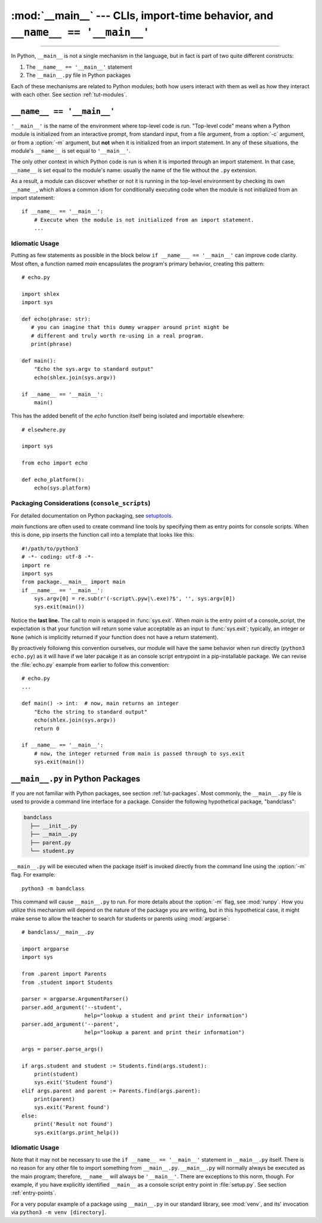 :mod:`__main__` --- CLIs, import-time behavior, and ``__name__ == '__main__'``
==============================================================================

.. module:: __main__
   :synopsis: CLIs, import-time behavior, and ``__name__ == '__main__'``

--------------

In Python, ``__main__`` is not a single mechanism in the language, but in fact
is part of two quite different constructs:

1. The ``__name__ == '__main__'`` statement
2. The ``__main__.py`` file in Python packages

Each of these mechanisms are related to Python modules; both how
users interact with them as well as how they interact with each other. See
section :ref:`tut-modules`.


``__name__ == '__main__'``
---------------------------

``'__main__'`` is the name of the environment where top-level code is run.
"Top-level code" means when a Python module is initialized from an interactive
prompt, from standard input, from a file argument, from a :option:`-c`
argument, or from a :option:`-m` argument, but **not** when it is initialized
from an import statement.  In any of these situations, the module's
``__name__`` is set equal to ``'__main__'``.

The only other context in which Python code is run is when it is imported
through an import statement. In that case, ``__name__`` is set equal to the
module's name: usually the name of the file without the ``.py`` extension.

As a result, a module can discover whether or not it is running in the
top-level environment by checking its own ``__name__``, which allows a common
idiom for conditionally executing code when the module is not initialized from
an import statement::

    if __name__ == '__main__':
        # Execute when the module is not initialized from an import statement.
        ...

Idiomatic Usage
^^^^^^^^^^^^^^^

Putting as few statements as possible in the block below ``if __name___ ==
'__main__'`` can improve code clarity. Most often, a function named *main*
encapsulates the program's primary behavior, creating this pattern::

    # echo.py

    import shlex
    import sys

    def echo(phrase: str):
       # you can imagine that this dummy wrapper around print might be
       # different and truly worth re-using in a real program.
       print(phrase)

    def main():
        "Echo the sys.argv to standard output"
        echo(shlex.join(sys.argv))

    if __name__ == '__main__':
        main()

This has the added benefit of the *echo* function itself being isolated and
importable elsewhere::

    # elsewhere.py

    import sys

    from echo import echo

    def echo_platform():
        echo(sys.platform)


Packaging Considerations (``console_scripts``)
^^^^^^^^^^^^^^^^^^^^^^^^^^^^^^^^^^^^^^^^^^^^^^

For detailed documentation on Python packaging, see
`setuptools. <https://setuptools.readthedocs.io/en/latest/>`__

*main* functions are often used to create command line tools by specifying them
as entry points for console scripts.  When this is done, pip inserts the
function call into a template that looks like this::

   #!/path/to/python3
   # -*- coding: utf-8 -*-
   import re
   import sys
   from package.__main__ import main
   if __name__ == '__main__':
       sys.argv[0] = re.sub(r'(-script\.pyw|\.exe)?$', '', sys.argv[0])
       sys.exit(main())

Notice the **last line.** The call to *main* is wrapped in :func:`sys.exit`.
When *main* is the entry point of a console_script, the expectation is that
your function will return some value acceptable as an input to
:func:`sys.exit`; typically, an integer or ``None`` (which is implicitly returned
if your function does not have a return statement).

By proactively folloiwng this convention ourselves, our module will have the
same behavior when run directly (``python3 echo.py``) as it will have if we
later pacakge it as an console script entrypoint in a pip-installable package.
We can revise the :file:`echo.py` example from earlier to follow this
convention::

    # echo.py
    ...

    def main() -> int:  # now, main returns an integer
        "Echo the string to standard output"
        echo(shlex.join(sys.argv))
        return 0

    if __name__ == '__main__':
        # now, the integer returned from main is passed through to sys.exit
        sys.exit(main())


``__main__.py`` in Python Packages
----------------------------------

If you are not familiar with Python packages, see section :ref:`tut-packages`.
Most commonly, the ``__main__.py`` file is used to provide a command line
interface for a package. Consider the following hypothetical package,
"bandclass":

.. code-block:: text

   bandclass
     ├── __init__.py
     ├── __main__.py
     ├── parent.py
     └── student.py

``__main__.py`` will be executed when the package itself is invoked
directly from the command line using the :option:`-m` flag. For example::

    python3 -m bandclass

This command will cause ``__main__.py`` to run. For more details about the
:option:`-m` flag, see :mod:`runpy`. How you utilize this mechanism will depend
on the nature of the package you are writing, but in this hypothetical case, it
might make sense to allow the teacher to search for students or parents using
:mod:`argparse`::

    # bandclass/__main__.py

    import argparse
    import sys

    from .parent import Parents
    from .student import Students

    parser = argparse.ArgumentParser()
    parser.add_argument('--student',
                        help="lookup a student and print their information")
    parser.add_argument('--parent',
                        help="lookup a parent and print their information")

    args = parser.parse_args()

    if args.student and student := Students.find(args.student):
        print(student)
        sys.exit('Student found')
    elif args.parent and parent := Parents.find(args.parent):
        print(parent)
        sys.exit('Parent found')
    else:
        print('Result not found')
        sys.exit(args.print_help())



Idiomatic Usage
^^^^^^^^^^^^^^^

..
   should the first paragraph of this section be removed entirely? I see that
   this suggestion conflicts with setuptools's docs, where they do use
   if __name__ == '__main__' in __main__.py files

      (https://setuptools.readthedocs.io/en/latest/userguide/entry_point.html)

   However, I still think that the suggestion makes sense at face value. This
   is my reasoning:

      It seems to me that it is almost always redundant, except in the case of
      console scripts where __name__ would be package.__main__. Even then,
      wouldn't you **not** want your code to be under a __name__ ==
      '__main__' block in that case? If it were, the code you'd want to run
      wouldn't run when invoked as a console script. To me, this seems like
      another reason to tell users _not_ to guard code in __main__.py under
      an if __name__ == '__main__' block. __main__.py should always run
      from top-to-bottom; is that not the case?


Note that it may not be necessary to use the ``if __name__ == '__main__'``
statement in ``__main__.py`` itself. There is no reason for any other file to
import something from ``__main__.py``. ``__main__.py`` will normally always be
executed as the main program; therefore, ``__name__`` will always be
``'__main__'``. There are exceptions to this norm, though. For example, if you
have explicitly identified ``__main__`` as a console script entry point in
:file:`setup.py`. See section :ref:`entry-points`.

For a very popular example of a package using ``__main__.py`` in our standard
library, see :mod:`venv`, and its' invocation via ``python3 -m
venv [directory]``.
